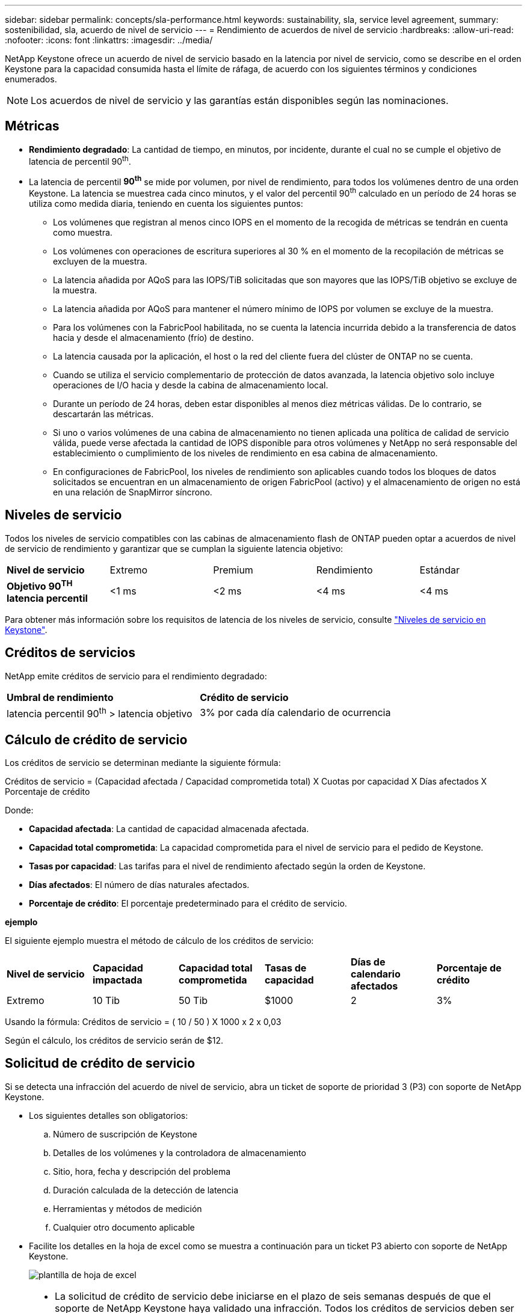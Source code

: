 ---
sidebar: sidebar 
permalink: concepts/sla-performance.html 
keywords: sustainability, sla, service level agreement, 
summary: sostenibilidad, sla, acuerdo de nivel de servicio 
---
= Rendimiento de acuerdos de nivel de servicio
:hardbreaks:
:allow-uri-read: 
:nofooter: 
:icons: font
:linkattrs: 
:imagesdir: ../media/


[role="lead"]
NetApp Keystone ofrece un acuerdo de nivel de servicio basado en la latencia por nivel de servicio, como se describe en el orden Keystone para la capacidad consumida hasta el límite de ráfaga, de acuerdo con los siguientes términos y condiciones enumerados.


NOTE: Los acuerdos de nivel de servicio y las garantías están disponibles según las nominaciones.



== Métricas

* *Rendimiento degradado*: La cantidad de tiempo, en minutos, por incidente, durante el cual no se cumple el objetivo de latencia de percentil 90^th^.
* La latencia de percentil *90^th^* se mide por volumen, por nivel de rendimiento, para todos los volúmenes dentro de una orden Keystone. La latencia se muestrea cada cinco minutos, y el valor del percentil 90^th^ calculado en un período de 24 horas se utiliza como medida diaria, teniendo en cuenta los siguientes puntos:
+
** Los volúmenes que registran al menos cinco IOPS en el momento de la recogida de métricas se tendrán en cuenta como muestra.
** Los volúmenes con operaciones de escritura superiores al 30 % en el momento de la recopilación de métricas se excluyen de la muestra.
** La latencia añadida por AQoS para las IOPS/TiB solicitadas que son mayores que las IOPS/TiB objetivo se excluye de la muestra.
** La latencia añadida por AQoS para mantener el número mínimo de IOPS por volumen se excluye de la muestra.
** Para los volúmenes con la FabricPool habilitada, no se cuenta la latencia incurrida debido a la transferencia de datos hacia y desde el almacenamiento (frío) de destino.
** La latencia causada por la aplicación, el host o la red del cliente fuera del clúster de ONTAP no se cuenta.
** Cuando se utiliza el servicio complementario de protección de datos avanzada, la latencia objetivo solo incluye operaciones de I/O hacia y desde la cabina de almacenamiento local.
** Durante un período de 24 horas, deben estar disponibles al menos diez métricas válidas. De lo contrario, se descartarán las métricas.
** Si uno o varios volúmenes de una cabina de almacenamiento no tienen aplicada una política de calidad de servicio válida, puede verse afectada la cantidad de IOPS disponible para otros volúmenes y NetApp no será responsable del establecimiento o cumplimiento de los niveles de rendimiento en esa cabina de almacenamiento.
** En configuraciones de FabricPool, los niveles de rendimiento son aplicables cuando todos los bloques de datos solicitados se encuentran en un almacenamiento de origen FabricPool (activo) y el almacenamiento de origen no está en una relación de SnapMirror síncrono.






== Niveles de servicio

Todos los niveles de servicio compatibles con las cabinas de almacenamiento flash de ONTAP pueden optar a acuerdos de nivel de servicio de rendimiento y garantizar que se cumplan la siguiente latencia objetivo:

|===


| *Nivel de servicio* | Extremo | Premium | Rendimiento | Estándar 


 a| 
*Objetivo 90^TH^ latencia percentil*
| <1 ms | <2 ms | <4 ms | <4 ms 
|===
Para obtener más información sobre los requisitos de latencia de los niveles de servicio, consulte link:../concepts/service-levels.html["Niveles de servicio en Keystone"].



== Créditos de servicios

NetApp emite créditos de servicio para el rendimiento degradado:

|===


| *Umbral de rendimiento* | *Crédito de servicio* 


 a| 
latencia percentil 90^th^ > latencia objetivo
| 3% por cada día calendario de ocurrencia 
|===


== Cálculo de crédito de servicio

Los créditos de servicio se determinan mediante la siguiente fórmula:

Créditos de servicio = (Capacidad afectada / Capacidad comprometida total) X Cuotas por capacidad X Días afectados X Porcentaje de crédito

Donde:

* *Capacidad afectada*: La cantidad de capacidad almacenada afectada.
* *Capacidad total comprometida*: La capacidad comprometida para el nivel de servicio para el pedido de Keystone.
* *Tasas por capacidad*: Las tarifas para el nivel de rendimiento afectado según la orden de Keystone.
* *Días afectados*: El número de días naturales afectados.
* *Porcentaje de crédito*: El porcentaje predeterminado para el crédito de servicio.


*ejemplo*

El siguiente ejemplo muestra el método de cálculo de los créditos de servicio:

|===


| *Nivel de servicio* | *Capacidad impactada* | *Capacidad total comprometida* | *Tasas de capacidad* | *Días de calendario afectados* | *Porcentaje de crédito* 


 a| 
Extremo
| 10 Tib | 50 Tib | $1000 | 2 | 3% 
|===
Usando la fórmula: Créditos de servicio = ( 10 / 50 ) X 1000 x 2 x 0,03

Según el cálculo, los créditos de servicio serán de $12.



== Solicitud de crédito de servicio

Si se detecta una infracción del acuerdo de nivel de servicio, abra un ticket de soporte de prioridad 3 (P3) con soporte de NetApp Keystone.

* Los siguientes detalles son obligatorios:
+
.. Número de suscripción de Keystone
.. Detalles de los volúmenes y la controladora de almacenamiento
.. Sitio, hora, fecha y descripción del problema
.. Duración calculada de la detección de latencia
.. Herramientas y métodos de medición
.. Cualquier otro documento aplicable


* Facilite los detalles en la hoja de excel como se muestra a continuación para un ticket P3 abierto con soporte de NetApp Keystone.
+
image:sla-breach.png["plantilla de hoja de excel"]



[NOTE]
====
* La solicitud de crédito de servicio debe iniciarse en el plazo de seis semanas después de que el soporte de NetApp Keystone haya validado una infracción. Todos los créditos de servicios deben ser reconocidos y aprobados por NetApp.
* Los créditos de servicio se pueden aplicar a una factura futura. Los créditos de servicio no se aplican a las suscripciones de Keystone que hayan vencido. Para obtener más información, consulte link:../concepts/gssc.html["Soporte de NetApp Keystone"].


====